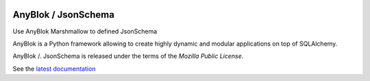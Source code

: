 .. This file is a part of the AnyBlok / JsonSchema project
..
..    Copyright (C) 2018 Jean-Sebastien SUZANNE <jssuzanne@anybox.fr>
..
.. This Source Code Form is subject to the terms of the Mozilla Public License,
.. v. 2.0. If a copy of the MPL was not distributed with this file,You can
.. obtain one at http://mozilla.org/MPL/2.0/.

.. image:: https://travis-ci.org/AnyBlok/anyblok_jsonschema.svg?branch=master
    :target: https://travis-ci.org/AnyBlok/anyblok_jsonschema
    :alt: Build status

.. image:: https://coveralls.io/repos/github/AnyBlok/anyblok_jsonschema/badge.svg?branch=master
    :target: https://coveralls.io/github/AnyBlok/anyblok_jsonschema?branch=master
    :alt: Coverage

.. image:: https://img.shields.io/pypi/v/anyblok_jsonschema.svg
   :target: https://pypi.python.org/pypi/anyblok_jsonschema/
   :alt: Version status
   
.. image:: https://readthedocs.org/projects/anyblok_jsonschema/badge/?version=latest
    :alt: Documentation Status
    :scale: 100%
    :target: https://doc.anyblok_jsonschema.anyblok.org/en/latest/?badge=latest

AnyBlok / JsonSchema
====================

Use AnyBlok Marshmallow to defined JsonSchema

AnyBlok is a Python framework allowing to create highly dynamic and modular
applications on top of SQLAlchemy.

AnyBlok /. JsonSchema is released under the terms of the `Mozilla Public License`.

See the `latest documentation <http://doc.anyblok_jsonschema.anyblok.org/>`_
